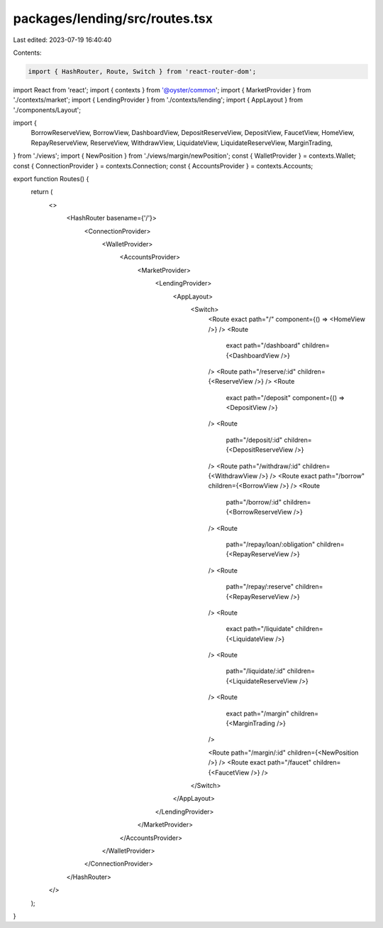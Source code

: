 packages/lending/src/routes.tsx
===============================

Last edited: 2023-07-19 16:40:40

Contents:

.. code-block:: tsx

    import { HashRouter, Route, Switch } from 'react-router-dom';
import React from 'react';
import { contexts } from '@oyster/common';
import { MarketProvider } from './contexts/market';
import { LendingProvider } from './contexts/lending';
import { AppLayout } from './components/Layout';

import {
  BorrowReserveView,
  BorrowView,
  DashboardView,
  DepositReserveView,
  DepositView,
  FaucetView,
  HomeView,
  RepayReserveView,
  ReserveView,
  WithdrawView,
  LiquidateView,
  LiquidateReserveView,
  MarginTrading,
} from './views';
import { NewPosition } from './views/margin/newPosition';
const { WalletProvider } = contexts.Wallet;
const { ConnectionProvider } = contexts.Connection;
const { AccountsProvider } = contexts.Accounts;

export function Routes() {
  return (
    <>
      <HashRouter basename={'/'}>
        <ConnectionProvider>
          <WalletProvider>
            <AccountsProvider>
              <MarketProvider>
                <LendingProvider>
                  <AppLayout>
                    <Switch>
                      <Route exact path="/" component={() => <HomeView />} />
                      <Route
                        exact
                        path="/dashboard"
                        children={<DashboardView />}
                      />
                      <Route path="/reserve/:id" children={<ReserveView />} />
                      <Route
                        exact
                        path="/deposit"
                        component={() => <DepositView />}
                      />
                      <Route
                        path="/deposit/:id"
                        children={<DepositReserveView />}
                      />
                      <Route path="/withdraw/:id" children={<WithdrawView />} />
                      <Route exact path="/borrow" children={<BorrowView />} />
                      <Route
                        path="/borrow/:id"
                        children={<BorrowReserveView />}
                      />
                      <Route
                        path="/repay/loan/:obligation"
                        children={<RepayReserveView />}
                      />
                      <Route
                        path="/repay/:reserve"
                        children={<RepayReserveView />}
                      />
                      <Route
                        exact
                        path="/liquidate"
                        children={<LiquidateView />}
                      />
                      <Route
                        path="/liquidate/:id"
                        children={<LiquidateReserveView />}
                      />
                      <Route
                        exact
                        path="/margin"
                        children={<MarginTrading />}
                      />

                      <Route path="/margin/:id" children={<NewPosition />} />
                      <Route exact path="/faucet" children={<FaucetView />} />
                    </Switch>
                  </AppLayout>
                </LendingProvider>
              </MarketProvider>
            </AccountsProvider>
          </WalletProvider>
        </ConnectionProvider>
      </HashRouter>
    </>
  );
}


